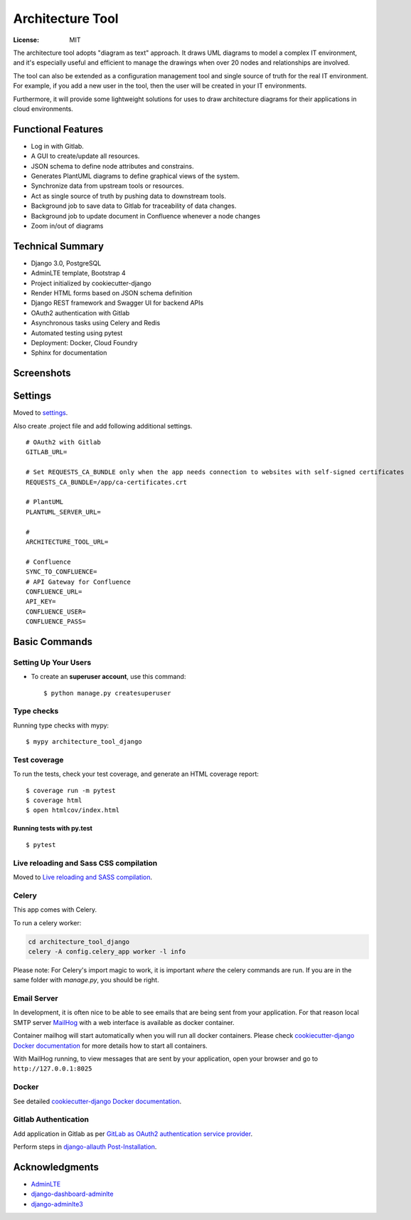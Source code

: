 Architecture Tool
=================

.. image:: https://img.shields.io/badge/built%20with-Cookiecutter%20Django-ff69b4.svg
     :target: https://github.com/pydanny/cookiecutter-django/
     :alt: Built with Cookiecutter Django
.. image:: https://img.shields.io/badge/code%20style-black-000000.svg
     :target: https://github.com/ambv/black
     :alt: Black code style

:License: MIT

The architecture tool adopts "diagram as text" approach. It draws UML diagrams to model a complex IT environment, and it's especially useful and efficient to manage the drawings when over 20 nodes and relationships are involved.

The tool can also be extended as a configuration management tool and single source of truth for the real IT environment. For example, if you add a new user in the tool, then the user will be created in your IT environments.

Furthermore, it will provide some lightweight solutions for uses to draw architecture diagrams for their applications in cloud environments.

Functional Features
-------------------
* Log in  with Gitlab.
* A GUI to create/update all resources.
* JSON schema to define node attributes and constrains.
* Generates PlantUML diagrams to define graphical views of the system.
* Synchronize data from upstream tools or resources.
* Act as single source of truth by pushing data to downstream tools.
* Background job to save data to Gitlab for traceability of data changes.
* Background job to update document in Confluence whenever a node changes
* Zoom in/out of diagrams

Technical Summary
------------------
* Django 3.0, PostgreSQL
* AdminLTE template, Bootstrap 4
* Project initialized by cookiecutter-django
* Render HTML forms based on JSON schema definition
* Django REST framework and Swagger UI for backend APIs
* OAuth2 authentication with Gitlab
* Asynchronous tasks using Celery and Redis
* Automated testing using pytest
* Deployment: Docker, Cloud Foundry
* Sphinx for documentation

Screenshots
-----------
.. image:: media/dashboard.png
.. image:: media/nodes.png
.. image:: media/newnode.png
.. image:: media/node.png

Settings
--------

Moved to settings_.

Also create .project file and add following additional settings.
::

  # OAuth2 with Gitlab
  GITLAB_URL=

  # Set REQUESTS_CA_BUNDLE only when the app needs connection to websites with self-signed certificates
  REQUESTS_CA_BUNDLE=/app/ca-certificates.crt

  # PlantUML
  PLANTUML_SERVER_URL=

  #
  ARCHITECTURE_TOOL_URL=

  # Confluence
  SYNC_TO_CONFLUENCE=
  # API Gateway for Confluence
  CONFLUENCE_URL=
  API_KEY=
  CONFLUENCE_USER=
  CONFLUENCE_PASS=


.. _settings: http://cookiecutter-django.readthedocs.io/en/latest/settings.html


Basic Commands
--------------


Setting Up Your Users
^^^^^^^^^^^^^^^^^^^^^

* To create an **superuser account**, use this command::

    $ python manage.py createsuperuser


Type checks
^^^^^^^^^^^

Running type checks with mypy:

::

  $ mypy architecture_tool_django

Test coverage
^^^^^^^^^^^^^

To run the tests, check your test coverage, and generate an HTML coverage report::

    $ coverage run -m pytest
    $ coverage html
    $ open htmlcov/index.html

Running tests with py.test
~~~~~~~~~~~~~~~~~~~~~~~~~~

::

  $ pytest

Live reloading and Sass CSS compilation
^^^^^^^^^^^^^^^^^^^^^^^^^^^^^^^^^^^^^^^

Moved to `Live reloading and SASS compilation`_.

.. _`Live reloading and SASS compilation`: http://cookiecutter-django.readthedocs.io/en/latest/live-reloading-and-sass-compilation.html



Celery
^^^^^^

This app comes with Celery.

To run a celery worker:

.. code-block:: bash

    cd architecture_tool_django
    celery -A config.celery_app worker -l info

Please note: For Celery's import magic to work, it is important *where* the celery commands are run. If you are in the same folder with *manage.py*, you should be right.




Email Server
^^^^^^^^^^^^

In development, it is often nice to be able to see emails that are being sent from your application. For that reason local SMTP server `MailHog`_ with a web interface is available as docker container.

Container mailhog will start automatically when you will run all docker containers.
Please check `cookiecutter-django Docker documentation`_ for more details how to start all containers.

With MailHog running, to view messages that are sent by your application, open your browser and go to ``http://127.0.0.1:8025``

.. _mailhog: https://github.com/mailhog/MailHog


Docker
^^^^^^

See detailed `cookiecutter-django Docker documentation`_.

.. _`cookiecutter-django Docker documentation`: http://cookiecutter-django.readthedocs.io/en/latest/deployment-with-docker.html


Gitlab Authentication
^^^^^^^^^^^^^^^^^^^^^
Add application in Gitlab as per `GitLab as OAuth2 authentication service provider`_.

Perform steps in `django-allauth Post-Installation`_.

.. _`GitLab as OAuth2 authentication service provider`: https://docs.gitlab.com/ee/integration/oauth_provider.html
.. _`django-allauth Post-Installation`: https://django-allauth.readthedocs.io/en/latest/installation.html#post-installation


Acknowledgments
---------------

* AdminLTE_
* django-dashboard-adminlte_
* django-adminlte3_

.. _AdminLTE: https://github.com/ColorlibHQ/AdminLTE
.. _django-adminlte3: https://github.com/d-demirci/django-adminlte3
.. _django-dashboard-adminlte: https://github.com/app-generator/django-dashboard-adminlte
